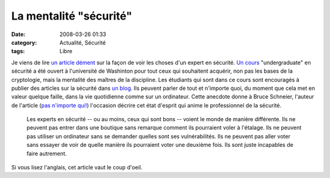 La mentalité "sécurité"
#######################
:date: 2008-03-26 01:33
:category: Actualité, Sécurité
:tags: Libre

Je viens de lire `un article dément`_ sur la façon de voir les
choses d'un expert en sécurité. `Un cours`_ "undergraduate" en
sécurité a été ouvert à l'université de Washinton pour tout ceux
qui souhaitent acquérir, non pas les bases de la cryptologie, mais
la mentalité des maîtres de la discipline. Les étudiants qui sont
dans ce cours sont encouragés à publier des articles sur la
sécurité dans `un blog`_. Ils peuvent parler de tout et n'importe
quoi, du moment que cela met en valeur quelque faille, dans la vie
quotidienne comme sur un ordinateur. Cette anecdote donne à Bruce
Schneier, l'auteur de l'article (`pas n'importe qui!`_) l'occasion
décrire cet état d'esprit qui anime le professionnel de la
sécurité.

    Les experts en sécurité -- ou au moins, ceux qui sont bons --
    voient le monde de manière différente. Ils ne peuvent pas entrer
    dans une boutique sans remarque comment ils pourraient voler à
    l'étalage. Ils ne peuvent pas utiliser un ordinateur sans se
    demander quelles sont ses vulnérabilités. Ils ne peuvent pas aller
    voter sans essayer de voir de quelle manière ils pourraient voter
    une deuxième fois. Ils sont juste incapables de faire autrement.


Si vous lisez l'anglais, cet article vaut le coup d'oeil.

.. _un article dément: http://www.schneier.com/blog/archives/2008/03/the_security_mi.html
.. _Un cours: http://www.cs.washington.edu/education/courses/484/08wi/
.. _un blog: http://cubist.cs.washington.edu/Security/
.. _pas n'importe qui!: http://fr.wikipedia.org/wiki/Bruce_Schneier
